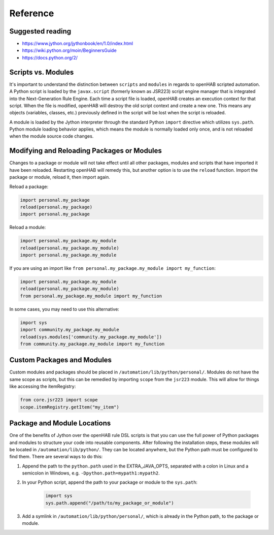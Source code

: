*********
Reference
*********

Suggested reading
=================

* https://www.jython.org/jythonbook/en/1.0/index.html
* https://wiki.python.org/moin/BeginnersGuide
* https://docs.python.org/2/


Scripts vs. Modules
===================

It's important to understand the distinction between ``scripts`` and ``modules`` in regards to openHAB scripted automation.
A Python script is loaded by the ``javax.script`` (formerly known as JSR223) script engine manager that is integrated into the Next-Generation Rule Engine.
Each time a script file is loaded, openHAB creates an execution context for that script.
When the file is modified, openHAB will destroy the old script context and create a new one.
This means any objects (variables, classes, etc.) previously defined in the script will be lost when the script is reloaded.

A module is loaded by the Jython interpreter through the standard Python ``import`` directive which utilizes ``sys.path``.
Python module loading behavior applies, which means the module is normally loaded only once, and is not reloaded when the module source code changes.


Modifying and Reloading Packages or Modules
===========================================

Changes to a package or module will not take effect until all other packages, modules and scripts that have imported it have been reloaded.
Restarting openHAB will remedy this, but another option is to use the ``reload`` function.
Import the package or module, reload it, then import again.

Reload a package:

.. code-block:: python

    import personal.my_package
    reload(personal.my_package)
    import personal.my_package

Reload a module:

.. code-block:: python

    import personal.my_package.my_module
    reload(personal.my_package.my_module)
    import personal.my_package.my_module

If you are using an import like ``from personal.my_package.my_module import my_function``:

.. code-block:: python

    import personal.my_package.my_module
    reload(personal.my_package.my_module)
    from personal.my_package.my_module import my_function

In some cases, you may need to use this alternative:

.. code-block:: python

    import sys
    import community.my_package.my_module
    reload(sys.modules['community.my_package.my_module'])
    from community.my_package.my_module import my_function


Custom Packages and Modules
===========================

Custom modules and packages should be placed in ``/automation/lib/python/personal/``.
Modules do not have the same scope as scripts, but this can be remedied by importing ``scope`` from the ``jsr223`` module.
This will allow for things like accessing the itemRegistry:

.. code-block:: python

    from core.jsr223 import scope
    scope.itemRegistry.getItem("my_item")


Package and Module Locations
============================

One of the benefits of Jython over the openHAB rule DSL scripts is that you can use the full power of Python packages and modules to structure your code into reusable components.
After following the installation steps, these modules will be located in ``/automation/lib/python/``.
They can be located anywhere, but the Python path must be configured to find them.
There are several ways to do this:

#. Append the path to the ``python.path`` used in the EXTRA_JAVA_OPTS, separated with a colon in Linux and a semicolon in Windows, e.g. ``-Dpython.path=mypath1:mypath2``.
#. In your Python script, append the path to your package or module to the ``sys.path``:

    .. code-block:: python

        import sys
        sys.path.append("/path/to/my_package_or_module")

#. Add a symlink in ``/automation/lib/python/personal/``, which is already in the Python path, to the package or module.
